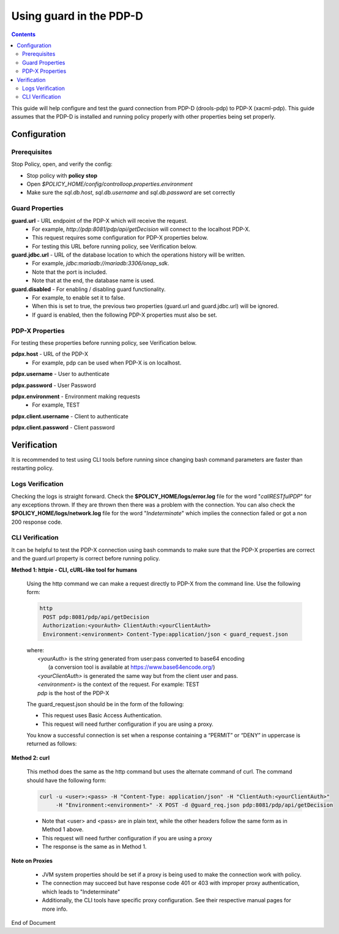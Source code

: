 
.. This work is licensed under a Creative Commons Attribution 4.0 International License.
.. http://creativecommons.org/licenses/by/4.0

************************
Using guard in the PDP-D
************************

.. contents::
    :depth: 2

This guide will help configure and test the guard connection from PDP-D (drools-pdp) to PDP-X (xacml-pdp). This guide assumes that the PDP-D is installed and running policy properly with other properties being set properly.

Configuration
^^^^^^^^^^^^^

Prerequisites
-------------

Stop Policy, open, and verify the config:

- Stop policy with **policy stop**
- Open *$POLICY_HOME/config/controlloop.properties.environment*
- Make sure the *sql.db.host*, *sql.db.username* and *sql.db.password* are set correctly


Guard Properties
----------------

**guard.url** - URL endpoint of the PDP-X which will receive the request.
    - For example, *http://pdp:8081/pdp/api/getDecision* will connect to the localhost PDP-X.
    - This request requires some configuration for PDP-X properties below.
    - For testing this URL before running policy, see Verification below.

**guard.jdbc.url** - URL of the database location to which the operations history will be written.
    - For example, *jdbc:mariadb://mariadb:3306/onap_sdk*.
    - Note that the port is included.
    - Note that at the end, the database name is used.

**guard.disabled** - For enabling / disabling guard functionality.
    - For example, to enable set it to false.
    - When this is set to true, the previous two properties (guard.url and guard.jdbc.url) will be ignored.
    - If guard is enabled, then the following PDP-X properties must also be set.


PDP-X Properties
----------------

For testing these properties before running policy, see Verification below.

**pdpx.host** - URL of the PDP-X
    - For example, pdp can be used when PDP-X is on localhost.

**pdpx.username** - User to authenticate

**pdpx.password** - User Password

**pdpx.environment** - Environment making requests
    - For example, TEST

**pdpx.client.username** - Client to authenticate

**pdpx.client.password** - Client password


Verification
^^^^^^^^^^^^

It is recommended to test using CLI tools before running since changing bash command parameters are faster than restarting policy.

Logs Verification
-----------------
Checking the logs is straight forward. Check the **$POLICY_HOME/logs/error.log** file for the word "*callRESTfulPDP*" for any exceptions thrown. If they are thrown then there was a problem with the connection.
You can also check the **$POLICY_HOME/logs/network.log** file for the word "*Indeterminate*" which implies the connection failed or got a non 200 response code.


CLI Verification
----------------

It can be helpful to test the PDP-X connection using bash commands to make sure that the PDP-X properties are correct and the guard.url property is correct before running policy.

**Method 1: httpie - CLI, cURL-like tool for humans**

    Using the http command we can make a request directly to PDP-X from the command line. Use the following form:

    .. code-block:: bash

        http
         POST pdp:8081/pdp/api/getDecision
         Authorization:<yourAuth> ClientAuth:<yourClientAuth>
         Environment:<environment> Content-Type:application/json < guard_request.json

    | where:
    |     *<yourAuth>*       is the string generated from user:pass converted to base64 encoding 
    |                        (a conversion tool is available at https://www.base64encode.org/)
    |     *<yourClientAuth>* is generated the same way but from the client user and pass.
    |     *<environment>*    is the context of the request. For example: TEST
    |     *pdp*              is the host of the PDP-X


    The guard_request.json should be in the form of the following:

    .. code-block:: json
       :caption: guard_request.json

        {
          "decisionAttributes": {
                "actor": "APPC",
                "recipe": "Restart",
                "target": "test13",
                "clname" : "piptest"
            },
          "onapName": "PDPD"
        }

    * This request uses Basic Access Authentication.  
    * This request will need further configuration if you are using a proxy.

    
    You know a successful connection is set when a response containing a “PERMIT” or “DENY” in uppercase is returned as follows:
    
    .. code-block:: json
       :caption: Response
    
        {
          "decision": "PERMIT",
          "details": "Decision Permit. OK!"
        }

**Method 2: curl**

    This method does the same as the http command but uses the alternate command of curl. The command should have the following form:

    .. code-block:: bash 
    
        curl -u <user>:<pass> -H "Content-Type: application/json" -H "ClientAuth:<yourClientAuth>" 
             -H "Environment:<environment>" -X POST -d @guard_req.json pdp:8081/pdp/api/getDecision

    * Note that <user> and <pass> are in plain text, while the other headers follow the same form as in Method 1 above.
    * This request will need further configuration if you are using a proxy
    * The response is the same as in Method 1.


**Note on Proxies**

    * JVM system properties should be set if a proxy is being used to make the connection work with policy.
    * The connection may succeed but have response code 401 or 403 with improper proxy authentication, which leads to "Indeterminate"
    * Additionally, the CLI tools have specific proxy configuration. See their respective manual pages for more info.


End of Document

.. SSNote: Wiki page ref.  https://wiki.onap.org/display/DW/Using+guard+in+the+PDP-D
